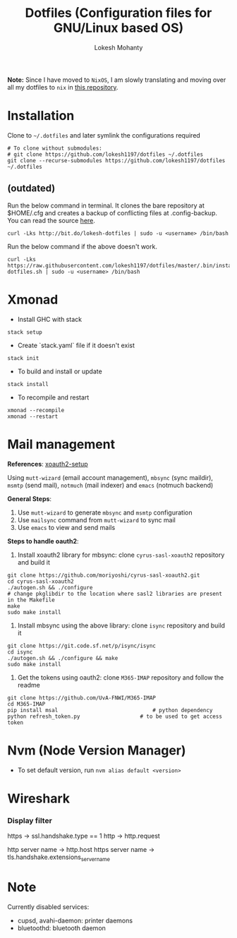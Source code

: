 #+TITLE: Dotfiles (Configuration files for GNU/Linux based OS)
#+AUTHOR: Lokesh Mohanty

*Note:* Since I have moved to ~NixOS~, I am slowly translating and moving over all my dotfiles to ~nix~ in [[https://github.com/lokeshmohanty/nix-config][this repository]].

* Installation

Clone to =~/.dotfiles= and later symlink the configurations required

#+begin_src shell
  # To clone without submodules:
  # git clone https://github.com/lokesh1197/dotfiles ~/.dotfiles
  git clone --recurse-submodules https://github.com/lokesh1197/dotfiles ~/.dotfiles
#+end_src


** (outdated)

Run the below command in terminal. It clones the bare repository at $HOME/.cfg and creates a backup of conflicting files at .config-backup. You can read the source [[file:.bin/install-dotfiles.sh][here]].
#+begin_src shell
  curl -Lks http://bit.do/lokesh-dotfiles | sudo -u <username> /bin/bash
#+end_src

Run the below command if the above doesn't work.
#+begin_src shell
  curl -Lks https://raw.githubusercontent.com/lokesh1197/dotfiles/master/.bin/install-dotfiles.sh | sudo -u <username> /bin/bash
#+end_src

* Xmonad
- Install GHC with stack

#+begin_src shell
  stack setup
#+end_src

- Create `stack.yaml` file if it doesn't exist

#+begin_src shell
  stack init
#+end_src

- To build and install or update

#+begin_src shell
  stack install
#+end_src

- To recompile and restart

#+begin_src shell
  xmonad --recompile
  xmonad --restart
#+end_src

* Mail management
*References*: [[https://unix.stackexchange.com/a/632794][xoauth2-setup]]

Using ~mutt-wizard~ (email account management), ~mbsync~ (sync maildir),
~msmtp~ (send mail), ~notmuch~ (mail indexer) and ~emacs~ (notmuch backend)

*General Steps*:
1. Use ~mutt-wizard~ to generate ~mbsync~ and ~msmtp~ configuration
2. Use ~mailsync~ command from ~mutt-wizard~ to sync mail
3. Use ~emacs~ to view and send mails

*Steps to handle oauth2*:
1. Install xoauth2 library for mbsync: clone ~cyrus-sasl-xoauth2~ repository and build it

#+begin_src shell
  git clone https://github.com/moriyoshi/cyrus-sasl-xoauth2.git
  cd cyrus-sasl-xoauth2
  ./autogen.sh && ./configure
  # change pkglibdir to the location where sasl2 libraries are present in the Makefile
  make
  sudo make install
#+end_src

2. Install mbsync using the above library: clone ~isync~ repository and build it

#+begin_src shell
  git clone https://git.code.sf.net/p/isync/isync
  cd isync
  ./autogen.sh && ./configure && make
  sudo make install
#+end_src

3. Get the tokens using oauth2: clone ~M365-IMAP~ repository and follow the readme

#+begin_src shell
  git clone https://github.com/UvA-FNWI/M365-IMAP
  cd M365-IMAP
  pip install msal								# python dependency
  python refresh_token.py					# to be used to get access token
#+end_src

* Nvm (Node Version Manager)
- To set default version, run ~nvm alias default <version>~
* Wireshark
*** Display filter
https -> ssl.handshake.type == 1
http -> http.request

http server name -> http.host
https server name -> tls.handshake.extensions_server_name
* Note
Currently disabled services:
- cupsd, avahi-daemon: printer daemons
- bluetoothd: bluetooth daemon

